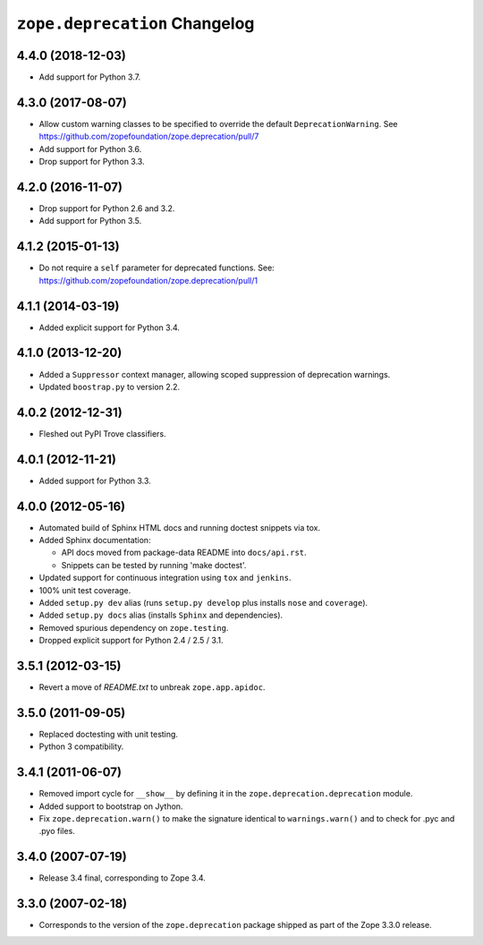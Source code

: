 ================================
 ``zope.deprecation`` Changelog
================================

4.4.0 (2018-12-03)
==================

- Add support for Python 3.7.


4.3.0 (2017-08-07)
==================

- Allow custom warning classes to be specified to override the default
  ``DeprecationWarning``.
  See https://github.com/zopefoundation/zope.deprecation/pull/7

- Add support for Python 3.6.

- Drop support for Python 3.3.

4.2.0 (2016-11-07)
==================

- Drop support for Python 2.6 and 3.2.

- Add support for Python 3.5.

4.1.2 (2015-01-13)
==================

- Do not require a ``self`` parameter for deprecated functions.  See:
  https://github.com/zopefoundation/zope.deprecation/pull/1

4.1.1 (2014-03-19)
==================

- Added explicit support for Python 3.4.

4.1.0 (2013-12-20)
==================

- Added a ``Suppressor`` context manager, allowing scoped suppression of
  deprecation warnings.

- Updated ``boostrap.py`` to version 2.2.

4.0.2 (2012-12-31)
==================

- Fleshed out PyPI Trove classifiers.

4.0.1 (2012-11-21)
==================

- Added support for Python 3.3.

4.0.0 (2012-05-16)
==================

- Automated build of Sphinx HTML docs and running doctest snippets via tox.

- Added Sphinx documentation:

  - API docs moved from package-data README into ``docs/api.rst``.

  - Snippets can be tested by running 'make doctest'.

- Updated support for continuous integration using ``tox`` and ``jenkins``.

- 100% unit test coverage.

- Added ``setup.py dev`` alias (runs ``setup.py develop`` plus installs
  ``nose`` and ``coverage``).

- Added ``setup.py docs`` alias (installs ``Sphinx`` and dependencies).

- Removed spurious dependency on ``zope.testing``.

- Dropped explicit support for Python 2.4 / 2.5 / 3.1.


3.5.1 (2012-03-15)
==================

- Revert a move of `README.txt` to unbreak ``zope.app.apidoc``.


3.5.0 (2011-09-05)
==================

- Replaced doctesting with unit testing.

- Python 3 compatibility.


3.4.1 (2011-06-07)
==================

- Removed import cycle for ``__show__`` by defining it in the
  ``zope.deprecation.deprecation`` module.

- Added support to bootstrap on Jython.

- Fix ``zope.deprecation.warn()`` to make the signature identical to
  ``warnings.warn()`` and to check for .pyc and .pyo files.


3.4.0 (2007-07-19)
==================

- Release 3.4 final, corresponding to Zope 3.4.


3.3.0 (2007-02-18)
==================

- Corresponds to the version of the ``zope.deprecation`` package shipped as
  part of the Zope 3.3.0 release.
